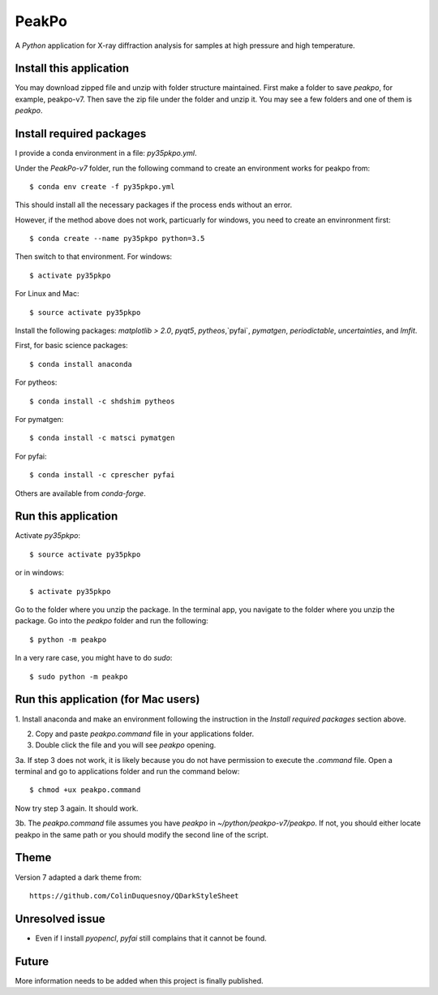 PeakPo
======

A `Python` application for X-ray diffraction analysis for samples at high
pressure and high temperature.

Install this application
------------------------

You may download zipped file and unzip with folder structure maintained.
First make a folder to save `peakpo`, for example, peakpo-v7.  Then save
the zip file under the folder and unzip it.  You may see a few folders and
one of them is `peakpo`.


Install required packages
-------------------------

I provide a conda environment in a file: `py35pkpo.yml`.

Under the `PeakPo-v7` folder, run the following command to create an
environment works for peakpo from::

  $ conda env create -f py35pkpo.yml

This should install all the necessary packages if the process ends without
an error.

However, if the method above does not work, particuarly for windows,
you need to create an envinronment first::

  $ conda create --name py35pkpo python=3.5

Then switch to that environment.  For windows::

  $ activate py35pkpo

For Linux and Mac::

  $ source activate py35pkpo

Install the following packages: `matplotlib > 2.0`, `pyqt5`, `pytheos`,`pyfai`,
`pymatgen`, `periodictable`, `uncertainties`,  and `lmfit`.

First, for basic science packages::

  $ conda install anaconda

For pytheos::

  $ conda install -c shdshim pytheos

For pymatgen::

  $ conda install -c matsci pymatgen

For pyfai::

  $ conda install -c cprescher pyfai

Others are available from `conda-forge`.


Run this application
--------------------

Activate `py35pkpo`::

  $ source activate py35pkpo

or in windows::

  $ activate py35pkpo

Go to the folder where you unzip the package.  In the terminal app, you
navigate to the folder where you unzip the package.  Go into the `peakpo`
folder and run the following::

  $ python -m peakpo

In a very rare case, you might have to do `sudo`::

  $ sudo python -m peakpo


Run this application (for Mac users)
------------------------------------

1. Install anaconda and make an environment following the instruction in the
`Install required packages` section above.

2. Copy and paste `peakpo.command` file in your applications folder.

3. Double click the file and you will see `peakpo` opening.

3a. If step 3 does not work, it is likely because you do not have permission
to execute the `.command` file.  Open a terminal and go to applications folder
and run the command below::

  $ chmod +ux peakpo.command

Now try step 3 again.  It should work.

3b. The `peakpo.command` file assumes you have `peakpo` in
`~/python/peakpo-v7/peakpo`.  If not, you should either locate peakpo in the
same path or you should modify the second line of the script.


Theme
-----

Version 7 adapted a dark theme from::

  https://github.com/ColinDuquesnoy/QDarkStyleSheet


Unresolved issue
----------------

- Even if I install `pyopencl`, `pyfai` still complains that it cannot be found.

Future
------

More information needs to be added when this project is finally published.
